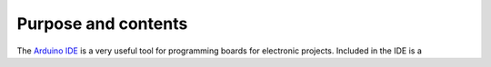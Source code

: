 .. _purpose:


Purpose and contents
====================

The `Arduino IDE <https://www.arduino.cc/en/software>`_ is a very useful tool for programming boards for electronic projects. Included in the IDE is a 
